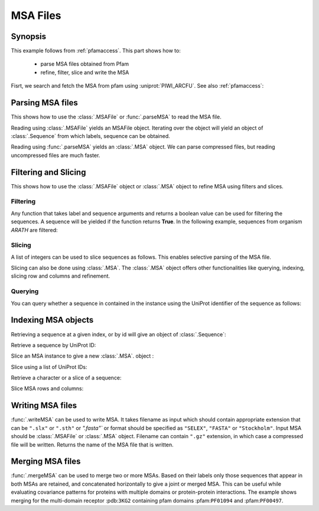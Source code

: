 .. _msafiles:

MSA Files
===============================================================================

Synopsis
-------------------------------------------------------------------------------

This example follows from :ref:`pfamaccess`. This part shows how to:

  * parse MSA files obtained from Pfam
  * refine, filter, slice and write the MSA


.. ipython:: python

   from prody import *
   from matplotlib.pylab import *
   ion()  # turn interactive mode on

Fisrt, we search and fetch the MSA from pfam using :uniprot:`PIWI_ARCFU`.
See also :ref:`pfamaccess`:

.. ipython:: python

   searchPfam('PIWI_ARCFU').keys()
   msafile = fetchPfamMSA('PF02171', alignment='seed')

Parsing MSA files
-------------------------------------------------------------------------------

This shows how to use the :class:`.MSAFile` or :func:`.parseMSA` to read the
MSA file.

Reading using :class:`.MSAFile` yields an MSAFile object. Iterating over the
object will yield an object of :class:`.Sequence` from which labels, sequence
can be obtained.

.. ipython:: python

   msafobj = MSAFile(msafile)
   msafobj
   msa_seq_list = list(msafobj)
   msa_seq_list[0]

Reading using :func:`.parseMSA` yields an :class:`.MSA` object.  We can parse
compressed files, but reading uncompressed files are much faster.

.. ipython:: python

   msa = parseMSA(fetchPfamMSA('PF02171', compressed=True))
   msa
   msa = parseMSA(fetchPfamMSA('PF02171', format='fasta'))
   msa


Filtering and Slicing
-------------------------------------------------------------------------------

This shows how to use the :class:`.MSAFile` object or :class:`.MSA` object to
refine MSA using filters and slices.

Filtering
^^^^^^^^^

Any function that takes label and sequence arguments and returns a boolean
value can be used for filtering the sequences.  A sequence will be yielded
if the function returns **True**.  In the following example, sequences from
organism *ARATH* are filtered:

.. ipython:: python

   msafobj = MSAFile(msafile, filter=lambda lbl, seq: 'ARATH' in lbl)
   for seq in msafobj:
       print(seq.getLabel())

Slicing
^^^^^^^

A list of integers can be used to slice sequences as follows.  This enables
selective parsing of the MSA file.

.. ipython:: python

   msafobj = MSAFile(msafile, slice=list(range(10)) + list(range(374,384)))
   list(msafobj)[0]


Slicing can also be done using :class:`.MSA`. The :class:`.MSA` object offers
other functionalities like querying, indexing, slicing row and columns and
refinement.

Querying
^^^^^^^^

You can query whether a sequence in contained in the instance using the
UniProt identifier of the sequence as follows:

.. ipython:: python

   msa = parseMSA(msafile)
   'YQ53_CAEEL' in msa


Indexing MSA objects
-------------------------------------------------------------------------------

Retrieving a sequence at a given index, or by id will give an object of
:class:`.Sequence`:

.. ipython:: python

   msa = parseMSA(msafile)
   seq = msa[0]
   seq
   str(seq)

Retrieve a sequence by UniProt ID:

.. ipython:: python

   msa['YQ53_CAEEL']

Slice an MSA instance to give a new :class:`.MSA`. object :

.. ipython:: python

   new_msa = msa[:2]
   new_msa

Slice using a list of UniProt IDs:

.. ipython:: python

   msa[:2] == msa[['TAG76_CAEEL', 'O16720_CAEEL']]

Retrieve a character or a slice of a sequence:

.. ipython:: python

   msa[0,0]
   msa[0,0:10]

Slice MSA rows and columns:

.. ipython:: python

   msa[:10,20:40]

Writing MSA files
-------------------------------------------------------------------------------

:func:`.writeMSA` can be used to write MSA. It takes filename as input
which should contain appropriate extension that can be ``".slx"`` or
``".sth"`` or  `".fasta"`` or format should be specified as ``"SELEX"``,
``"FASTA"`` or ``"Stockholm"``. Input MSA should be :class:`.MSAFile` or
:class:`.MSA` object. Filename can contain ``".gz"`` extension, in which case
a compressed file will be written.
Returns the name of the MSA file that is written.

.. ipython:: python

   writeMSA('sliced_MSA.gz', msa, format='SELEX')
   filename = writeMSA('sliced_MSA.fasta', msafobj)
   filename

Merging MSA files
-------------------------------------------------------------------------------

:func:`.mergeMSA` can be used to merge two or more MSAs. Based on their labels
only those sequences that appear in both MSAs are retained, and concatenated
horizontally to give a joint or merged MSA. This can be useful while evaluating
covariance patterns for proteins with multiple domains or protein-protein
interactions. The example shows merging for the multi-domain receptor
:pdb:``3KG2`` containing pfam domains :pfam:``PF01094`` and :pfam:``PF00497``.

.. ipython:: python

   msa1 = parseMSA(fetchPfamMSA('PF01094', format='fasta', timeout=120))
   msa1
   msa2 = parseMSA(fetchPfamMSA('PF00497', format='fasta', timeout=120))
   msa2
   msa1_2 = mergeMSA(msa1, msa2)
   msa1_2

